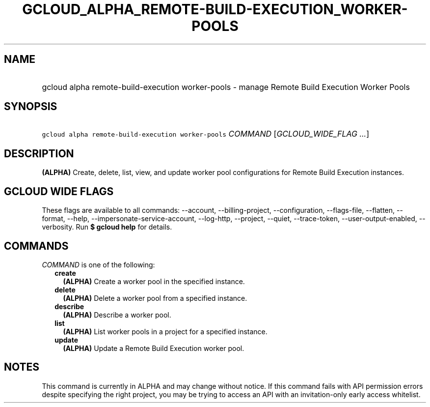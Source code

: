 
.TH "GCLOUD_ALPHA_REMOTE\-BUILD\-EXECUTION_WORKER\-POOLS" 1



.SH "NAME"
.HP
gcloud alpha remote\-build\-execution worker\-pools \- manage Remote Build Execution Worker Pools



.SH "SYNOPSIS"
.HP
\f5gcloud alpha remote\-build\-execution worker\-pools\fR \fICOMMAND\fR [\fIGCLOUD_WIDE_FLAG\ ...\fR]



.SH "DESCRIPTION"

\fB(ALPHA)\fR Create, delete, list, view, and update worker pool configurations
for Remote Build Execution instances.



.SH "GCLOUD WIDE FLAGS"

These flags are available to all commands: \-\-account, \-\-billing\-project,
\-\-configuration, \-\-flags\-file, \-\-flatten, \-\-format, \-\-help,
\-\-impersonate\-service\-account, \-\-log\-http, \-\-project, \-\-quiet,
\-\-trace\-token, \-\-user\-output\-enabled, \-\-verbosity. Run \fB$ gcloud
help\fR for details.



.SH "COMMANDS"

\f5\fICOMMAND\fR\fR is one of the following:

.RS 2m
.TP 2m
\fBcreate\fR
\fB(ALPHA)\fR Create a worker pool in the specified instance.

.TP 2m
\fBdelete\fR
\fB(ALPHA)\fR Delete a worker pool from a specified instance.

.TP 2m
\fBdescribe\fR
\fB(ALPHA)\fR Describe a worker pool.

.TP 2m
\fBlist\fR
\fB(ALPHA)\fR List worker pools in a project for a specified instance.

.TP 2m
\fBupdate\fR
\fB(ALPHA)\fR Update a Remote Build Execution worker pool.


.RE
.sp

.SH "NOTES"

This command is currently in ALPHA and may change without notice. If this
command fails with API permission errors despite specifying the right project,
you may be trying to access an API with an invitation\-only early access
whitelist.

